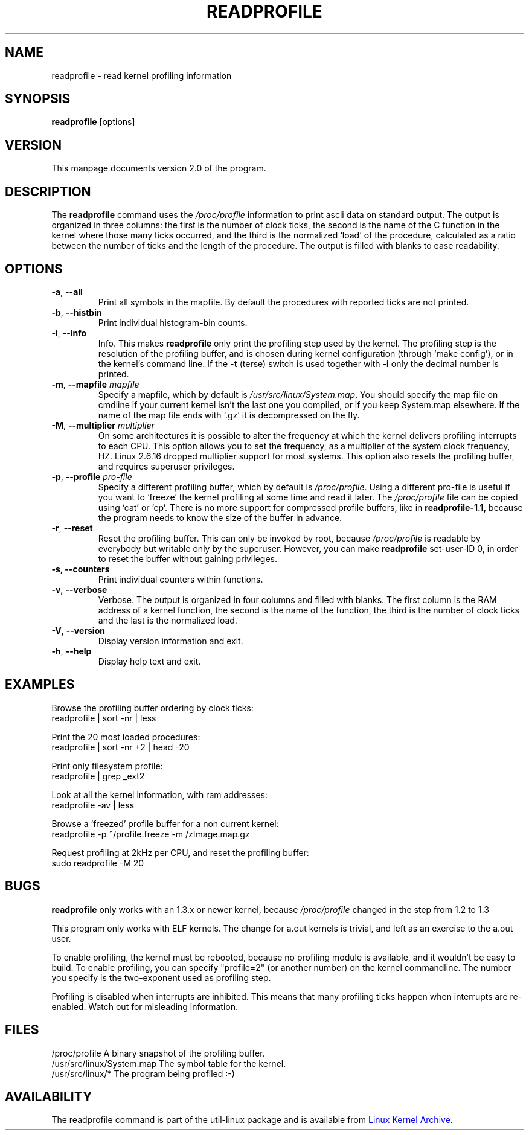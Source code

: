 .TH READPROFILE "8" "October 2011" "util-linux" "System Administration"
.SH NAME
readprofile \- read kernel profiling information
.SH SYNOPSIS
.B readprofile
[options]
.SH VERSION
This manpage documents version 2.0 of the program.
.SH DESCRIPTION
.LP
The
.B readprofile
command uses the
.I /proc/profile
information to print ascii data on standard output.  The output is
organized in three columns: the first is the number of clock ticks,
the second is the name of the C function in the kernel where those
many ticks occurred, and the third is the normalized `load' of the
procedure, calculated as a ratio between the number of ticks and the
length of the procedure.  The output is filled with blanks to ease
readability.
.SH OPTIONS
.TP
\fB\-a\fR, \fB\-\-all\fR
Print all symbols in the mapfile.  By default the procedures with
reported ticks are not printed.
.TP
\fB\-b\fR, \fB\-\-histbin\fR
Print individual histogram-bin counts.
.TP
\fB\-i\fR, \fB\-\-info\fR
Info.  This makes
.B readprofile
only print the profiling step used by the kernel.  The profiling step
is the resolution of the profiling buffer, and is chosen during
kernel configuration (through `make config'), or in the kernel's
command line.  If the
.B \-t
(terse) switch is used together with
.B \-i
only the decimal number is printed.
.TP
\fB\-m\fR, \fB\-\-mapfile\fR \fImapfile\fR
Specify a mapfile, which by default is
.IR /usr/src/linux/System.map .
You should specify the map file on cmdline if your current kernel
isn't the last one you compiled, or if you keep System.map elsewhere.
If the name of the map file ends with `.gz' it is decompressed on the
fly.
.TP
\fB\-M\fR, \fB\-\-multiplier\fR \fImultiplier\fR
On some architectures it is possible to alter the frequency at which
the kernel delivers profiling interrupts to each CPU.  This option
allows you to set the frequency, as a multiplier of the system clock
frequency, HZ. Linux 2.6.16 dropped multiplier support for most systems.
This option also resets the profiling buffer, and requires superuser
privileges.
.TP
\fB\-p\fR, \fB\-\-profile\fR \fIpro-file\fR
Specify a different profiling buffer, which by default is
.IR /proc/profile .
Using a different pro-file is useful if you want to `freeze' the
kernel profiling at some time and read it later.  The
.I /proc/profile
file can be copied using `cat' or `cp'.  There is no more support for
compressed profile buffers, like in
.B readprofile-1.1,
because the program needs to know the size of the buffer in advance.
.TP
\fB\-r\fR, \fB\-\-reset\fR
Reset the profiling buffer.  This can only be invoked by root,
because
.I /proc/profile
is readable by everybody but writable only by the superuser.
However, you can make
.B readprofile
set-user-ID 0, in order to reset the buffer without gaining privileges.
.TP
\fB\-s, \fB\-\-counters\fR
Print individual counters within functions.
.TP
\fB\-v\fR, \fB\-\-verbose\fR
Verbose.  The output is organized in four columns and filled with
blanks.  The first column is the RAM address of a kernel function,
the second is the name of the function, the third is the number of
clock ticks and the last is the normalized load.
.TP
\fB\-V\fR, \fB\-\-version\fR
Display version information and exit.
.TP
\fB\-h\fR, \fB\-\-help\fR
Display help text and exit.
.SH EXAMPLES
Browse the profiling buffer ordering by clock ticks:
.nf
   readprofile | sort -nr | less

.fi
Print the 20 most loaded procedures:
.nf
   readprofile | sort -nr +2 | head -20

.fi
Print only filesystem profile:
.nf
   readprofile | grep _ext2

.fi
Look at all the kernel information, with ram addresses:
.nf
   readprofile -av | less

.fi
Browse a `freezed' profile buffer for a non current kernel:
.nf
   readprofile -p ~/profile.freeze -m /zImage.map.gz

.fi
Request profiling at 2kHz per CPU, and reset the profiling buffer:
.nf
   sudo readprofile -M 20
.fi
.SH BUGS
.LP
.B readprofile
only works with an 1.3.x or newer kernel, because
.I /proc/profile
changed in the step from 1.2 to 1.3
.LP
This program only works with ELF kernels.  The change for a.out
kernels is trivial, and left as an exercise to the a.out user.
.LP
To enable profiling, the kernel must be rebooted, because no
profiling module is available, and it wouldn't be easy to build.  To
enable profiling, you can specify "profile=2" (or another number) on
the kernel commandline.  The number you specify is the two-exponent
used as profiling step.
.LP
Profiling is disabled when interrupts are inhibited.  This means that
many profiling ticks happen when interrupts are re-enabled.  Watch
out for misleading information.
.SH FILES
.nf
/proc/profile              A binary snapshot of the profiling buffer.
/usr/src/linux/System.map  The symbol table for the kernel.
/usr/src/linux/*           The program being profiled :-)
.fi
.SH AVAILABILITY
The readprofile command is part of the util-linux package and is
available from
.UR https://\:www.kernel.org\:/pub\:/linux\:/utils\:/util-linux/
Linux Kernel Archive
.UE .
